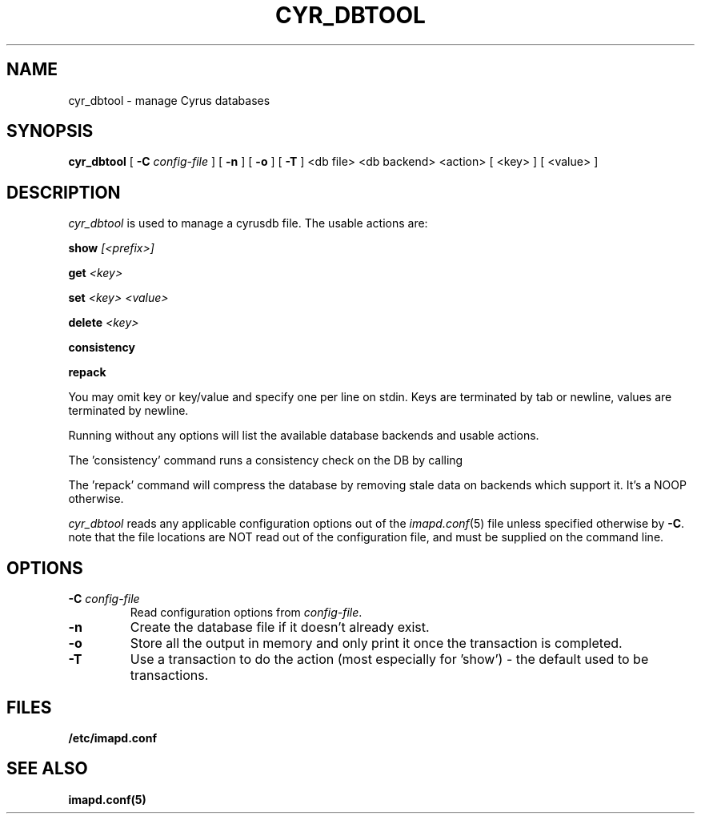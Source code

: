 .\" -*- nroff -*-
.TH CYR_DBTOOL 8 "Project Cyrus" CMU
.\"
.\" Copyright (c) 1994-2008 Carnegie Mellon University.  All rights reserved.
.\"
.\" Redistribution and use in source and binary forms, with or without
.\" modification, are permitted provided that the following conditions
.\" are met:
.\"
.\" 1. Redistributions of source code must retain the above copyright
.\"    notice, this list of conditions and the following disclaimer.
.\"
.\" 2. Redistributions in binary form must reproduce the above copyright
.\"    notice, this list of conditions and the following disclaimer in
.\"    the documentation and/or other materials provided with the
.\"    distribution.
.\"
.\" 3. The name "Carnegie Mellon University" must not be used to
.\"    endorse or promote products derived from this software without
.\"    prior written permission. For permission or any legal
.\"    details, please contact
.\"      Carnegie Mellon University
.\"      Center for Technology Transfer and Enterprise Creation
.\"      4615 Forbes Avenue
.\"      Suite 302
.\"      Pittsburgh, PA  15213
.\"      (412) 268-7393, fax: (412) 268-7395
.\"      innovation@andrew.cmu.edu
.\"
.\" 4. Redistributions of any form whatsoever must retain the following
.\"    acknowledgment:
.\"    "This product includes software developed by Computing Services
.\"     at Carnegie Mellon University (http://www.cmu.edu/computing/)."
.\"
.\" CARNEGIE MELLON UNIVERSITY DISCLAIMS ALL WARRANTIES WITH REGARD TO
.\" THIS SOFTWARE, INCLUDING ALL IMPLIED WARRANTIES OF MERCHANTABILITY
.\" AND FITNESS, IN NO EVENT SHALL CARNEGIE MELLON UNIVERSITY BE LIABLE
.\" FOR ANY SPECIAL, INDIRECT OR CONSEQUENTIAL DAMAGES OR ANY DAMAGES
.\" WHATSOEVER RESULTING FROM LOSS OF USE, DATA OR PROFITS, WHETHER IN
.\" AN ACTION OF CONTRACT, NEGLIGENCE OR OTHER TORTIOUS ACTION, ARISING
.\" OUT OF OR IN CONNECTION WITH THE USE OR PERFORMANCE OF THIS SOFTWARE.
.SH NAME
cyr_dbtool \- manage Cyrus databases
.SH SYNOPSIS
.B cyr_dbtool
[
.B \-C
.I config-file
]
[
.B \-n
]
[
.B \-o
]
[
.B \-T
]
<db file> <db backend> <action>
[
<key>
]
[
<value>
]
.SH DESCRIPTION
.I cyr_dbtool
is used to manage a cyrusdb file. The usable actions are:
.PP
.BI show " [<prefix>]"
.PP
.BI get " <key>"
.PP
.BI set " <key> <value>"
.PP
.BI delete " <key>"
.PP
.BI consistency
.PP
.BI repack
.PP
You may omit key or key/value and specify one per line on stdin. Keys are
terminated by tab or newline, values are terminated by newline.
.PP
Running without any options will list the available database backends and
usable actions.
.PP
The 'consistency' command runs a consistency check on the DB by calling
'myconsistent' on it.
.PP
The 'repack' command will compress the database by removing stale data
on backends which support it.  It's a NOOP otherwise.
.PP
.I cyr_dbtool
reads any applicable configuration options out of the
.IR imapd.conf (5)
file unless specified otherwise by \fB-C\fR.
note that the file locations are NOT read out of the configuration file,
and must be supplied on the command line.
.SH OPTIONS
.TP
.BI \-C " config-file"
Read configuration options from \fIconfig-file\fR.
.TP
.BI \-n
Create the database file if it doesn't already exist.
.TP
.BI \-o
Store all the output in memory and only print it once the transaction
is completed.
.TP
.BI \-T
Use a transaction to do the action (most especially for 'show') - the
default used to be transactions.
.SH FILES
.TP
.B /etc/imapd.conf
.SH SEE ALSO
.PP
\fBimapd.conf(5)\fR
